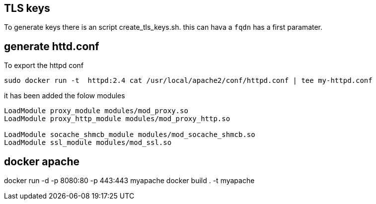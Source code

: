 == TLS keys

To generate keys there is an script create_tls_keys.sh. this can hava a `fqdn` has a first paramater.


== generate httd.conf

To export the httpd conf

[bash]
----
sudo docker run -t  httpd:2.4 cat /usr/local/apache2/conf/httpd.conf | tee my-httpd.conf
----

it has been added the folow modules

----
LoadModule proxy_module modules/mod_proxy.so
LoadModule proxy_http_module modules/mod_proxy_http.so

LoadModule socache_shmcb_module modules/mod_socache_shmcb.so
LoadModule ssl_module modules/mod_ssl.so
----

== docker apache

docker run -d -p 8080:80 -p 443:443 myapache
docker build . -t myapache
